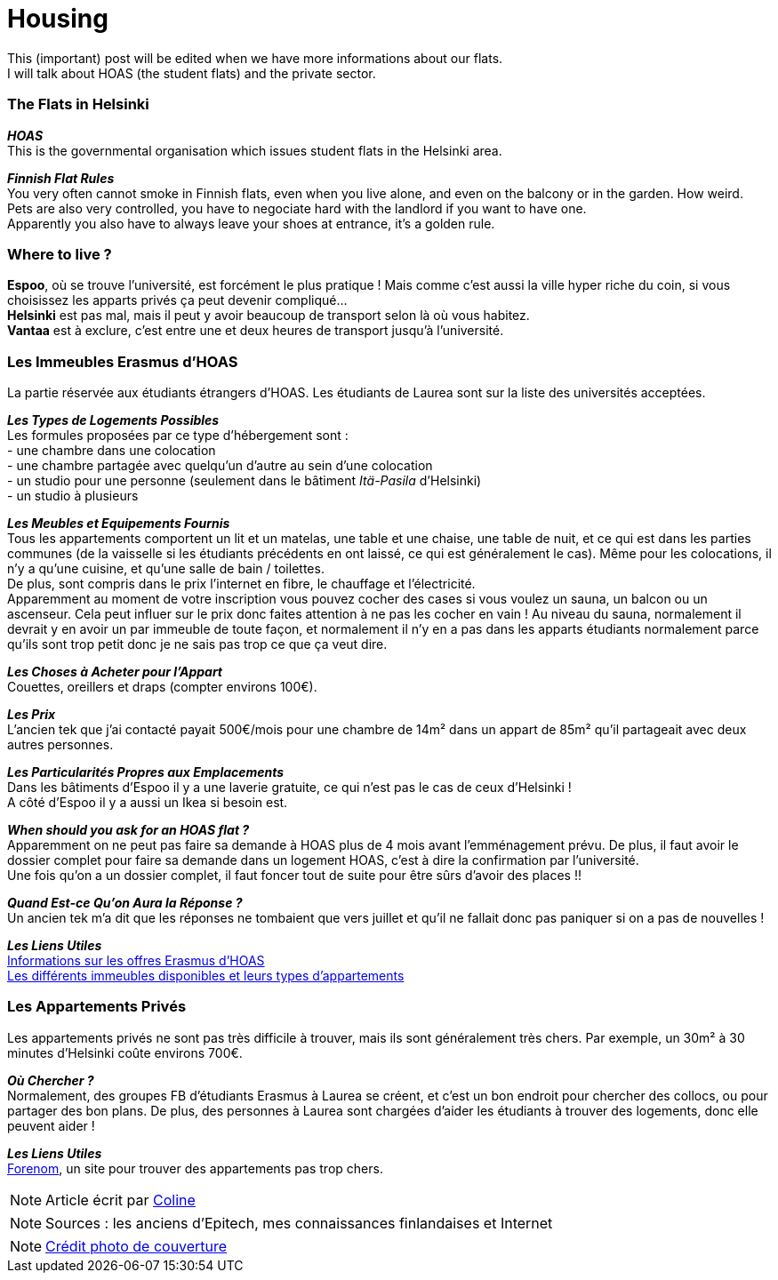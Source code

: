= Housing
:hp-tags: Coleen's tutorials, housing, flats, HOAS
:hp-image: https://TeksInHelsinki.github.com/images/article_covers/5.hebergement.jpg
:published_at: 2015-08-06

This (important) post will be edited when we have more informations about our flats. +
I will talk about HOAS (the student flats) and the private sector. 

=== The Flats in Helsinki

*_HOAS_* +
This is the governmental organisation which issues student flats in the Helsinki area.

*_Finnish Flat Rules_* +
You very often cannot smoke in Finnish flats, even when you live alone, and even on the balcony or in the garden. How weird. +
Pets are also very controlled, you have to negociate hard with the landlord if you want to have one. +
Apparently you also have to always leave your shoes at entrance, it's a golden rule. +

=== Where to live ?

*Espoo*, où se trouve l'université, est forcément le plus pratique ! Mais comme c'est aussi la ville hyper riche du coin, si vous choisissez les apparts privés ça peut devenir compliqué... +
*Helsinki* est pas mal, mais il peut y avoir beaucoup de transport selon là où vous habitez. +
*Vantaa* est à exclure, c'est entre une et deux heures de transport jusqu'à l'université.

=== Les Immeubles Erasmus d'HOAS

La partie réservée aux étudiants étrangers d'HOAS. Les étudiants de Laurea sont sur la liste des universités acceptées.

*_Les Types de Logements Possibles_* +
Les formules proposées par ce type d'hébergement sont : +
- une chambre dans une colocation +
- une chambre partagée avec quelqu'un d'autre au sein d'une colocation +
- un studio pour une personne (seulement dans le bâtiment _Itä-Pasila_ d'Helsinki) +
- un studio à plusieurs

*_Les Meubles et Equipements Fournis_* +
Tous les appartements comportent un lit et un matelas, une table et une chaise, une table de nuit, et ce qui est dans les parties communes (de la vaisselle si les étudiants précédents en ont laissé, ce qui est généralement le cas). Même pour les colocations, il n'y a qu'une cuisine, et qu'une salle de bain / toilettes. +
De plus, sont compris dans le prix l'internet en fibre, le chauffage et l'électricité. +
Apparemment au moment de votre inscription vous pouvez cocher des cases si vous voulez un sauna, un balcon ou un ascenseur. Cela peut influer sur le prix donc faites attention à ne pas les cocher en vain ! Au niveau du sauna, normalement il devrait y en avoir un par immeuble de toute façon, et normalement il n'y en a pas dans les apparts étudiants normalement parce qu'ils sont trop petit donc je ne sais pas trop ce que ça veut dire.

*_Les Choses à Acheter pour l'Appart_* +
Couettes, oreillers et draps (compter environs 100€).

*_Les Prix_* +
L'ancien tek que j'ai contacté payait 500€/mois pour une chambre de 14m² dans un appart de 85m² qu'il partageait avec deux autres personnes.

*_Les Particularités Propres aux Emplacements_* +
Dans les bâtiments d'Espoo il y a une laverie gratuite, ce qui n'est pas le cas de ceux d'Helsinki ! +
A côté d'Espoo il y a aussi un Ikea si besoin est.

*_When should you ask for an HOAS flat ?_* +
Apparemment on ne peut pas faire sa demande à HOAS plus de 4 mois avant l'emménagement prévu.
De plus, il faut avoir le dossier complet pour faire sa demande dans un logement HOAS, c'est à dire la confirmation par l'université. +
Une fois qu'on a un dossier complet, il faut foncer tout de suite pour être sûrs d'avoir des places !!

*_Quand Est-ce Qu'on Aura la Réponse ?_* +
Un ancien tek m'a dit que les réponses ne tombaient que vers juillet et qu'il ne fallait donc pas paniquer si on a pas de nouvelles !


*_Les Liens Utiles_* +
link:http://www.hoas.fi/www/hoaswww.nsf/sp3?open&cid=Content1082A[Informations sur les offres Erasmus d'HOAS] +
link:http://www.hoas.fi/www/hoaswww.nsf/sp2?Open&cid=ContentD7370-2[Les différents immeubles disponibles et leurs types d'appartements]

=== Les Appartements Privés

Les appartements privés ne sont pas très difficile à trouver, mais ils sont généralement très chers.
Par exemple, un 30m² à 30 minutes d'Helsinki coûte environs 700€.

*_Où Chercher ?_* +
Normalement, des groupes FB d'étudiants Erasmus à Laurea se créent, et c'est un bon endroit pour chercher des collocs, ou pour partager des bon plans.
De plus, des personnes à Laurea sont chargées d'aider les étudiants à trouver des logements, donc elle peuvent aider !


*_Les Liens Utiles_* +
link:http://forenom.fi/[Forenom], un site pour trouver des appartements pas trop chers.

NOTE: Article écrit par link:https://github.com/Lokenstein[Coline]

NOTE: Sources : les anciens d'Epitech, mes connaissances finlandaises et Internet

NOTE: link:http://www.swisspearl.com/projects/buildings/residential/residential-building-espoo/[Crédit photo de couverture]
